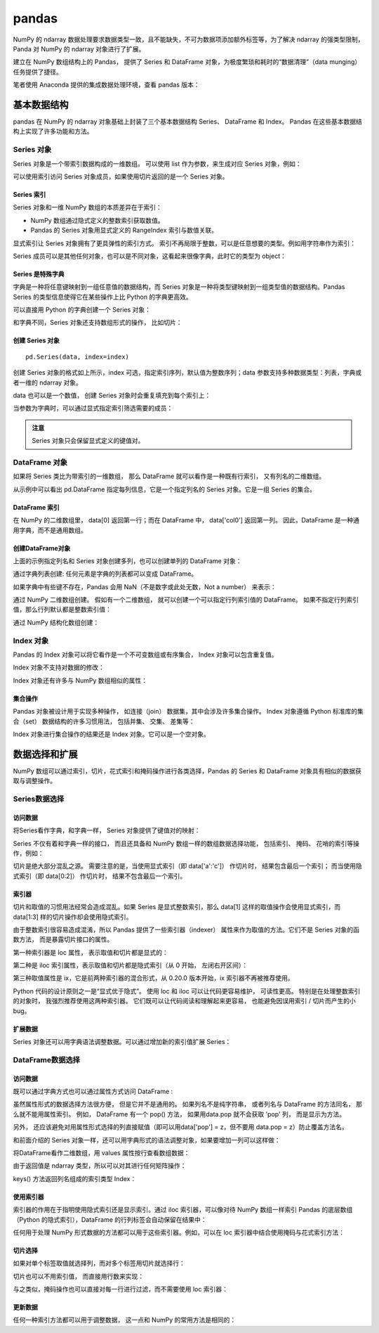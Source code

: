 pandas
================

NumPy 的 ndarray 数据处理要求数据类型一致，且不能缺失，不可为数据项添加额外标签等，为了解决 ndarray 的强类型限制，Panda 对 NumPy 的 ndarray 对象进行了扩展。

建立在 NumPy 数组结构上的 Pandas， 提供了 Series 和 DataFrame 对象，为极度繁琐和耗时的“数据清理”（data munging）任务提供了捷径。

笔者使用 Anaconda 提供的集成数据处理环境，查看 pandas 版本：

.. code-block:: python
  :linenos:
  :lineno-start: 0
  
  import pandas as pd
  print(pd.__version__)
  
  >>>
  0.20.3

基本数据结构
-------------------

pandas 在 NumPy 的 ndarray 对象基础上封装了三个基本数据结构 Series、 DataFrame 和 Index。 Pandas 在这些基本数据结构上实现了许多功能和方法。

Series 对象
~~~~~~~~~~~~~~~~ 

Series 对象是一个带索引数据构成的一维数组。 可以使用 list 作为参数，来生成对应 Series 对象，例如：

.. code-block:: python
  :linenos:
  :lineno-start: 0
    
  sdata = pd.Series([1, 2, 3.14])
  print(sdata)
  
  >>>
  0    1.00  # 默认使用从 0 开始的整数作为索引
  1    2.00
  2    3.14
  dtype: float64

  print(type(sdata).__name__)
  print(sdata.dtype)
  
  >>>
  Series
  float64

可以使用索引访问 Series 对象成员，如果使用切片返回的是一个 Series 对象。

.. code-block:: python
  :linenos:
  :lineno-start: 0
    
  print(type(sdata[1]).__name__, sdata[1])
  print(type(sdata[0:-1]).__name__)  
  
  >>>
  float64 2
  Series

Series 索引
``````````````

Series 对象和一维 NumPy 数组的本质差异在于索引：

- NumPy 数组通过隐式定义的整数索引获取数值。
- Pandas 的 Series 对象用显式定义的 RangeIndex 索引与数值关联。

.. code-block:: python
  :linenos:
  :lineno-start: 0
  
  # 打印 RangeIndex 类型
  print(sdata.index)
  
  >>>
  RangeIndex(start=0, stop=3, step=1)

显式索引让 Series 对象拥有了更具弹性的索引方式。 索引不再局限于整数，可以是任意想要的类型。例如用字符串作为索引：

.. code-block:: python
  :linenos:
  :lineno-start: 0
  
  sdata = pd.Series([1, 2, 3.14], index=['num1', 'num2', 'pi'])
  print(sdata)
  
  >>>
  num1    1.00
  num2    2.00
  pi      3.14
  dtype: float64
  
  # 使用字符串作为索引  
  print(sdata['pi'])
  
  >>>
  3.14

Series 成员可以是其他任何对象，也可以是不同对象，这看起来很像字典，此时它的类型为 object：

.. code-block:: python
  :linenos:
  :lineno-start: 0
  
  sdata = pd.Series({'a': 1, 'b': 2, 'c': 'abc'})
  print(sdata)
  
  >>>
  a      1
  b      2
  c    abc
  dtype: object

Series 是特殊字典
``````````````````

字典是一种将任意键映射到一组任意值的数据结构，而 Series 对象是一种将类型键映射到一组类型值的数据结构。Pandas Series 的类型信息使得它在某些操作上比 Python 的字典更高效。

可以直接用 Python 的字典创建一个 Series 对象：

.. code-block:: python
  :linenos:
  :lineno-start: 0
  
  id_dicts = {'John': 100,
              'Tom' : 101,
              'Bill': 102}
  ids = pd.Series(id_dicts)
  print(ids['Bill'])
  
  >>>
  102
  
  # 元素顺序按照索引字母大小进行排序
  print(ids)
  
  >>>
  Bill    102
  John    100
  Tom     101
  dtype: int64

和字典不同，Series 对象还支持数组形式的操作， 比如切片：

.. code-block:: python
  :linenos:
  :lineno-start: 0
  
  # 注意切片索引顺序不是按照字典中元素定义顺序，而是按照 Series 对象的索引顺序
  sub_ids = ids['Bill':'John']
  print(sub_ids)
  
  >>>
  Bill    102
  John    100
  dtype: int64

创建 Series 对象
``````````````````

::

  pd.Series(data, index=index)

创建 Series 对象的格式如上所示，index 可选，指定索引序列，默认值为整数序列；data 参数支持多种数据类型：列表，字典或者一维的 ndarray 对象。

.. code-block:: python
  :linenos:
  :lineno-start: 0
    
  ndata = np.arange(1, 4, 1)
  sdata = pd.Series(ndata)
  print(sdata)
  
  >>>
  0    1
  1    2
  2    3
  dtype: int32

data 也可以是一个数值， 创建 Series 对象时会重复填充到每个索引上：

.. code-block:: python
  :linenos:
  :lineno-start: 0
  
  sdata = pd.Series(1, index=['a', 'b', 'c'])
  print(sdata)
  
  >>>
  a    1
  b    1
  c    1
  dtype: int64

当参数为字典时，可以通过显式指定索引筛选需要的成员：

.. code-block:: python
  :linenos:
  :lineno-start: 0

  subsdata = pd.Series({'a': 1, 'b': 2, 'c': 'abc'}, index=['a', 'c'])
  print(subsdata)
  
  >>>
  a    1
  c    abc
  dtype: object

.. admonition:: 注意

  Series 对象只会保留显式定义的键值对。

DataFrame 对象
~~~~~~~~~~~~~~~~

如果将 Series 类比为带索引的一维数组， 那么 DataFrame 就可以看作是一种既有行索引， 又有列名的二维数组。

.. code-block:: python
  :linenos:
  :lineno-start: 0
  
  id_dicts = {'John': 100,
              'Tom' : 101,
              'Bill': 102}
  
  age_dicts = {'John': 20,
               'Tom' : 21,
               'Bill': 19}

  studentd = pd.DataFrame({'id':  pd.Series(id_dicts),
                          'age': pd.Series(age_dicts)})
  print(studentd)
  
  >>>
        age   id
  Bill   19  102
  John   20  100
  Tom    21  101
  
从示例中可以看出 pd.DataFrame 指定每列信息，它是一个指定列名的 Series 对象。它是一组 Series 的集合。

DataFrame 索引
``````````````````

在 NumPy 的二维数组里， data[0] 返回第一行；而在 DataFrame 中， data['col0'] 返回第一列。 因此，DataFrame 是一种通用字典，而不是通用数组。

.. code-block:: python
  :linenos:
  :lineno-start: 0

  # 使用列名字访问特定列
  print(studentd['age'])
  
  >>>
  Bill    19
  John    20
  Tom     21
  Name: age, dtype: int64
  
  # 指定列名和行名
  print(studentd['age']['John'])
  
  >>>
  20

创建DataFrame对象 
```````````````````

上面的示例指定列名和 Series 对象创建多列，也可以创建单列的 DataFrame 对象：

.. code-block:: python
  :linenos:
  :lineno-start: 0
  
  # 以下两种创建方式等价
  ids = pd.Series(id_dicts)
  
  # 通过 Series 对象字典创建
  studentd = pd.DataFrame({'id': ids})
  studentd = pd.DataFrame(ids, columns=['id'])

通过字典列表创建: 任何元素是字典的列表都可以变成 DataFrame。 

.. code-block:: python
  :linenos:
  :lineno-start: 0
    
  # 创建字典列表
  num = [{'num0': i, 'num*3': 3 * i} for i in range(3)]
  print(num)
  
  >>>
  [{'num0': 0, 'num*3': 0}, {'num0': 1, 'num*3': 3}, {'num0': 2, 'num*3': 6}]
  
  # 创建 DataFrame 对象
  print(pd.DataFrame(num))
  
  >>>
     num*3  num0
  0      0     0
  1      3     1
  2      6     2

如果字典中有些键不存在，Pandas 会用 NaN（不是数字或此处无数，Not a number） 来表示：

.. code-block:: python
  :linenos:
  :lineno-start: 0
    
  numd = pd.DataFrame([{'a': 1, 'b': 2}, {'b': 3, 'c': 4}])
  print(numd)
  
       a  b    c
  0  1.0  2  NaN
  1  NaN  3  4.0

通过 NumPy 二维数组创建。 假如有一个二维数组， 就可以创建一个可以指定行列索引值的 DataFrame。 如果不指定行列索引值，那么行列默认都是整数索引值：

.. code-block:: python
  :linenos:
  :lineno-start: 0
  
  narray = np.random.randint(3, size=(3, 2))
  print(narray)
  
  >>>
  [[2 0]
   [2 2]
   [2 1]]
   
  d = pd.DataFrame(narray,
                   columns = ['foo', 'bar'],
                   index=['a', 'b', 'c'])
  print(d)
  
  >>>
     foo  bar
  a    2    0
  b    2    2
  c    2    1

通过 NumPy 结构化数组创建：

.. code-block:: python
  :linenos:
  :lineno-start: 0
  
  A = np.ones(3, dtype=[('A', 'i8'), ('B', 'f8')])
  print(A)
  
  >>>
  [(1,  1.) (1,  1.) (1,  1.)]
  
  print(pd.DataFrame(A))
  
  >>>
     A    B
  0  1  1.0
  1  1  1.0
  2  1  1.0

Index 对象
~~~~~~~~~~~~~~

Pandas 的 Index 对象可以将它看作是一个不可变数组或有序集合， Index 对象可以包含重复值。 

.. code-block:: python
  :linenos:
  :lineno-start: 0
  
  # 可以包含重复值
  ind = pd.Index([2, 3, 5, 7, 7, 11])
  print(type(ind).__name__)
  
  >>>
  Int64Index
  
  # 索引访问元素
  print(ind[1])
  >>>
  3
  
  # 切片访问返回 Index 对象
  print(ind[::2])
  
  >>>
  Int64Index([2, 5, 7], dtype='int64')
  
Index 对象不支持对数据的修改：

.. code-block:: python
  :linenos:
  :lineno-start: 0
  
  ind[1] = 1
  
  >>>
  TypeError: Index does not support mutable operations

Index 对象还有许多与 NumPy 数组相似的属性：

.. code-block:: python
  :linenos:
  :lineno-start: 0
  
  print(ind.size, ind.shape, ind.ndim, ind.dtype)
  
  >>>
  6 (6,) 1 int64

集合操作
``````````````````

Pandas 对象被设计用于实现多种操作， 如连接（join） 数据集，其中会涉及许多集合操作。 Index 对象遵循 Python 标准库的集合（set） 数据结构的许多习惯用法， 包括并集、 交集、 差集等：

.. code-block:: python
  :linenos:
  :lineno-start: 0
  
  indA = pd.Index([1, 3, 5, 7, 9])
  indB = pd.Index([2, 3, 5, 7, 11])
  
  # 交集，等价于 indA.intersection(indB)
  print(indA & indB)
  
  >>>
  Int64Index([3, 5, 7], dtype='int64')
  
  # 并集
  print(indA | indB)
  
  >>>
  Int64Index([1, 2, 3, 5, 7, 9, 11], dtype='int64')
  
  # 异或
  print(indA ^ indB)
  
  >>>
  Int64Index([1, 2, 9, 11], dtype='int64')

Index 对象进行集合操作的结果还是 Index 对象。它可以是一个空对象。

.. code-block:: python
  :linenos:
  :lineno-start: 0
  
  indA = pd.Index([1, 3, 5, 7, 9])
  indB = pd.Index([2])
  
  # 交集
  print(indA & indB)
  
  >>>
  Int64Index([], dtype='int64')

数据选择和扩展
---------------

NumPy 数组可以通过索引，切片，花式索引和掩码操作进行各类选择，Pandas 的 Series 和 DataFrame 对象具有相似的数据获取与调整操作。

Series数据选择
~~~~~~~~~~~~~~~~~

访问数据
```````````````

将Series看作字典，和字典一样， Series 对象提供了键值对的映射：

.. code-block:: python
  :linenos:
  :lineno-start: 0
  
  # 使用 in 或者 not in 判断键是否存在
  sdata = pd.Series([1, 2, 3.14], index=['num1', 'num2', 'pi'])
  print(sdata.keys())
  print('pi' in sdata) # 等价于 'pi' in sdata.keys()
  
  >>>
  Index(['num1', 'num2', 'pi'], dtype='object')
  True
  
  # 判断值是否存在，Series.values 是 ndarray 类型
  print(sdata.values, type(sdata.values).__name__)
  print(1 in sdata.values)
  
  >>>
  [ 1.    2.    3.14] ndarray
  True

  # Series.items() 返回 zip 类型，可以转换为 list
  print(sdata.items())
  print(list(sdata.items()))
  
  >>>
  <zip object at 0x0000020B8A3DCF08>
  [('num1', 1.0), ('num2', 2.0), ('pi', 3.1400000000000001)]

Series 不仅有着和字典一样的接口， 而且还具备和 NumPy 数组一样的数组数据选择功能， 包括索引、 掩码、 花哨的索引等操作，例如：

.. code-block:: python
  :linenos:
  :lineno-start: 0
  
  # 将显式索引作为切片，结果包含最后一个索引
  subs = sdata['num1':'num2']
  print(subs)
  
  >>>
  num1    1.0
  num2    2.0
  dtype: float64
  
  # 将隐式整数索引作为切片，结果不含最后一个索引
  print(sdata[0:2])
  print(sdata[-1:0:-1])
  
  >>>
  num1    1.0
  num2    2.0
  dtype: float64

  pi      3.14
  num2    2.00
  dtype: float64
    
  # 掩码，返回 bool 类型的 Series 掩码对象
  print((sdata > 1) & (sdata < 4))
  
  >>>
  num1    False
  num2     True
  pi       True
  dtype: bool
  
  # Series 掩码对象作为索引
  subs = sdata[(sdata > 1) & (sdata < 4)]
  print(subs)
  
  >>>
  num2    2.00
  pi      3.14
  dtype: float64
  
  # 花式索引
  subs = sdata[['num1', 'pi']]
  print(subs)
  
  >>>
  num1    1.00
  pi      3.14
  dtype: float64

切片是绝大部分混乱之源。 需要注意的是，当使用显式索引（即 data['a':'c']） 作切片时， 结果包含最后一个索引； 而当使用隐式索引（即 data[0:2]） 作切片时， 结果不包含最后一个索引。

索引器
``````````````````

切片和取值的习惯用法经常会造成混乱。如果 Series 是显式整数索引，那么 data[1] 这样的取值操作会使用显式索引，而 data[1:3] 样的切片操作却会使用隐式索引。

.. code-block:: python
  :linenos:
  :lineno-start: 0
  
  sdata = pd.Series([1, 2, 3.14], index=[1, 2, 3])
  print(sdata[1]) # 显式索引，使用 sdata[0] 将报错
  
  >>>
  1.0
  
  print(sdata[0:2]) # 隐式索引，不含 sdata[2]
  
  >>>
  1    1.0
  2    2.0
  dtype: float64

由于整数索引很容易造成混淆，所以 Pandas 提供了一些索引器（indexer） 属性来作为取值的方法。它们不是 Series 对象的函数方法， 而是暴露切片接口的属性。

第一种索引器是 loc 属性， 表示取值和切片都是显式的：

.. code-block:: python
  :linenos:
  :lineno-start: 0
  
  sdata = pd.Series([1, 2, 3.14], index=[1, 2, 3])
  print(sdata.loc[1])   # 显式索引
  
  >>>
  1.0
  
  print(sdata.loc[1:2]) # 显式索引
  
  >>>
  1    1.0
  2    2.0
  dtype: float64

第二种是 iloc 索引属性，表示取值和切片都是隐式索引（从 0 开始， 左闭右开区间）：

.. code-block:: python
  :linenos:
  :lineno-start: 0
  
  sdata = pd.Series([1, 2, 3.14], index=[1, 2, 3])
  print(sdata.iloc[1])  # 隐式索引

  >>>  
  2.0
  
  print(sdata.iloc[1:2])# 隐式索引
  
  >>>
  2    2.0
  dtype: float64
  
第三种取值属性是 ix，它是前两种索引器的混合形式，从 0.20.0 版本开始，ix 索引器不再被推荐使用。

Python 代码的设计原则之一是“显式优于隐式”。 使用 loc 和 iloc 可以让代码更容易维护， 可读性更高。 特别是在处理整数索引的对象时， 我强烈推荐使用这两种索引器。 它们既可以让代码阅读和理解起来更容易， 也能避免因误用索引 / 切片而产生的小 bug。

扩展数据
```````````````

Series 对象还可以用字典语法调整数据。可以通过增加新的索引值扩展 Series：

.. code-block:: python
  :linenos:
  :lineno-start: 0
  
  sdata['e'] = 2.72
  print(sdata)
  
  >>>
  num1    1.00
  num2    2.00
  pi      3.14
  e       2.72
  dtype: float64

DataFrame数据选择
~~~~~~~~~~~~~~~~~~

访问数据
```````````````

既可以通过字典方式也可以通过属性方式访问 DataFrame :

.. code-block:: python
  :linenos:
  :lineno-start: 0
  
  studentd = pd.DataFrame({'id':  pd.Series(id_dicts),
                          'age': pd.Series(age_dicts)})
  print(studentd['id']['John']) # 字典键方式访问
  
  >>>
  100
  
  print(studentd['id']) # 列属性方式访问

  >>>
  Bill    102
  John    100
  Tom     101
  Name: id, dtype: int64
 
  print(studentd['id']['John']) # 列属性和行属性方式访问
  
  >>>
  100 

虽然属性形式的数据选择方法很方便， 但是它并不是通用的。 如果列名不是纯字符串， 或者列名与 DataFrame 的方法同名， 那么就不能用属性索引。 例如， DataFrame 有一个 pop() 方法， 如果用data.pop 就不会获取 'pop' 列， 而是显示为方法。

另外， 还应该避免对用属性形式选择的列直接赋值（即可以用data['pop'] = z，但不要用 data.pop = z）防止覆盖方法名。

和前面介绍的 Series 对象一样，还可以用字典形式的语法调整对象，如果要增加一列可以这样做：

.. code-block:: python
  :linenos:
  :lineno-start: 0
  
  # 等价于 studentd['newcol'] = studentd.id + studentd.age
  studentd['newcol'] = studentd['id'] + studentd['age']
  print(studentd)
  
  >>>
        age   id  newcol
  Bill   19  102     121
  John   20  100     120
  Tom    21  101     122

将DataFrame看作二维数组，用 values 属性按行查看数组数据：

.. code-block:: python
  :linenos:
  :lineno-start: 0
  
  print(studentd.values, '\n', type(studentd.values).__name__)
  
  >>>
  [[ 19 102]
   [ 20 100]
   [ 21 101]] 
   ndarray

由于返回值是 ndarray 类型，所以可以对其进行任何矩阵操作：

.. code-block:: python
  :linenos:
  :lineno-start: 0
  
  # 获取行数据（获取一列数据要传递列索引）
  print(studentd.values[0])
  
  >>>
  [ 19 102]
  
  print(studentd.values.T)
  
  >>>
  [[ 19  20  21]
   [102 100 101]]
   
  print(studentd.keys())

keys() 方法返回列名组成的索引类型 Index：

.. code-block:: python
  :linenos:
  :lineno-start: 0
    
  >>>
  Index(['age', 'id'], dtype='object')

使用索引器
``````````````

索引器的作用在于指明使用隐式索引还是显示索引。通过 iloc 索引器，可以像对待 NumPy 数组一样索引 Pandas 的底层数组（Python 的隐式索引），DataFrame 的行列标签会自动保留在结果中：

.. code-block:: python
  :linenos:
  :lineno-start: 0
  
  print(studentd.iloc[:1, :2])
  
  >>>
        age   id
  Bill   19  102

任何用于处理 NumPy 形式数据的方法都可以用于这些索引器。例如，可以在 loc 索引器中结合使用掩码与花式索引方法：  

.. code-block:: python
  :linenos:
  :lineno-start: 0
  
  # 选择 age >= 20 的学生的 id 信息
  print(studentd.loc[studentd.age >= 20, ['id']])
  
  >>>
        id
  John  100  
  Tom   102  

切片选择
```````````````

如果对单个标签取值就选择列，而对多个标签用切片就选择行：

.. code-block:: python
  :linenos:
  :lineno-start: 0
  
  # 列选取，返回 Series 对象
  print(studentd['age'])
  
  >>>
  Name: age, dtype: int64
  
  # 行选取，返回 DataFrame 对象
  print(studentd['John':'Tom'])
  
  >>>
        age   id
  John   20  100
  Tom    21  101

切片也可以不用索引值， 而直接用行数来实现：

.. code-block:: python
  :linenos:
  :lineno-start: 0
  
  print(studentd[1:3])

  >>>
        age   id
  John   20  100
  Tom    21  101

与之类似，掩码操作也可以直接对每一行进行过滤，而不需要使用 loc 索引器：  

.. code-block:: python
  :linenos:
  :lineno-start: 0
    
  print(studentd[studentd.age >= 20])
  
  >>>
        age   id
  John   20  100
  Tom    21  101

更新数据
`````````````

任何一种索引方法都可以用于调整数据， 这一点和 NumPy 的常用方法是相同的：

.. code-block:: python
  :linenos:
  :lineno-start: 0
  
  studentd.loc['John', 'age'] = 23 
  print(studentd)
  
  >>>
        age   id
  Bill   19  102
  John   23  100
  Tom    21  101

  # 更新第一行的值全为 5
  studentd.iloc[0] = 5
  print(studentd)  
    
        age   id
  Bill    5    5
  John   20  100
  Tom    21  101  
